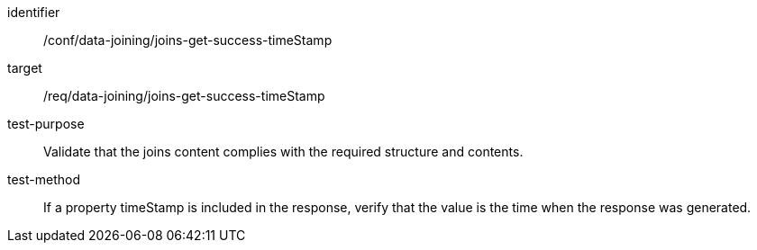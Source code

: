 [[ats_data_joining_joins-get-success-timeStamp]]

[abstract_test]
====
[%metadata]
identifier:: /conf/data-joining/joins-get-success-timeStamp
target:: /req/data-joining/joins-get-success-timeStamp
test-purpose:: Validate that the joins content complies with the required structure and contents.
test-method::
+
--
If a property timeStamp is included in the response, verify that the value is the time when the response was generated.
--
====